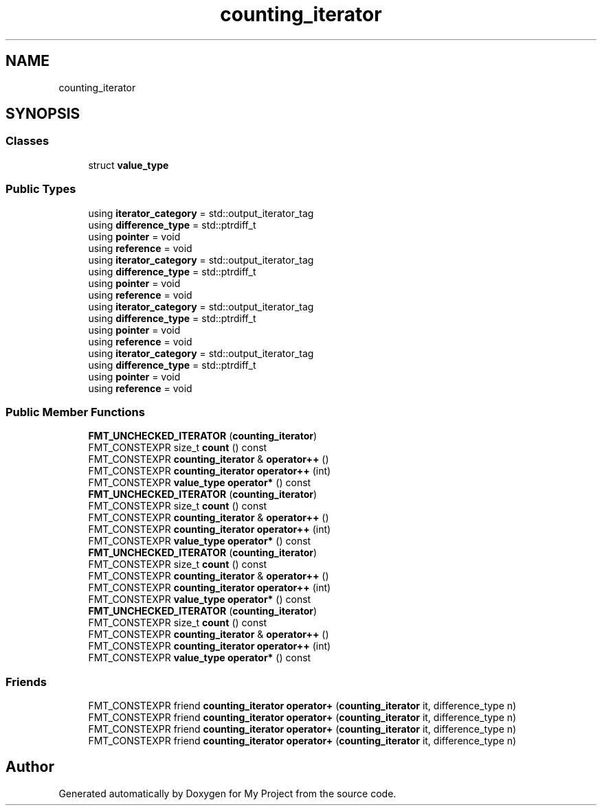 .TH "counting_iterator" 3 "Wed Feb 1 2023" "Version Version 0.0" "My Project" \" -*- nroff -*-
.ad l
.nh
.SH NAME
counting_iterator
.SH SYNOPSIS
.br
.PP
.SS "Classes"

.in +1c
.ti -1c
.RI "struct \fBvalue_type\fP"
.br
.in -1c
.SS "Public Types"

.in +1c
.ti -1c
.RI "using \fBiterator_category\fP = std::output_iterator_tag"
.br
.ti -1c
.RI "using \fBdifference_type\fP = std::ptrdiff_t"
.br
.ti -1c
.RI "using \fBpointer\fP = void"
.br
.ti -1c
.RI "using \fBreference\fP = void"
.br
.ti -1c
.RI "using \fBiterator_category\fP = std::output_iterator_tag"
.br
.ti -1c
.RI "using \fBdifference_type\fP = std::ptrdiff_t"
.br
.ti -1c
.RI "using \fBpointer\fP = void"
.br
.ti -1c
.RI "using \fBreference\fP = void"
.br
.ti -1c
.RI "using \fBiterator_category\fP = std::output_iterator_tag"
.br
.ti -1c
.RI "using \fBdifference_type\fP = std::ptrdiff_t"
.br
.ti -1c
.RI "using \fBpointer\fP = void"
.br
.ti -1c
.RI "using \fBreference\fP = void"
.br
.ti -1c
.RI "using \fBiterator_category\fP = std::output_iterator_tag"
.br
.ti -1c
.RI "using \fBdifference_type\fP = std::ptrdiff_t"
.br
.ti -1c
.RI "using \fBpointer\fP = void"
.br
.ti -1c
.RI "using \fBreference\fP = void"
.br
.in -1c
.SS "Public Member Functions"

.in +1c
.ti -1c
.RI "\fBFMT_UNCHECKED_ITERATOR\fP (\fBcounting_iterator\fP)"
.br
.ti -1c
.RI "FMT_CONSTEXPR size_t \fBcount\fP () const"
.br
.ti -1c
.RI "FMT_CONSTEXPR \fBcounting_iterator\fP & \fBoperator++\fP ()"
.br
.ti -1c
.RI "FMT_CONSTEXPR \fBcounting_iterator\fP \fBoperator++\fP (int)"
.br
.ti -1c
.RI "FMT_CONSTEXPR \fBvalue_type\fP \fBoperator*\fP () const"
.br
.ti -1c
.RI "\fBFMT_UNCHECKED_ITERATOR\fP (\fBcounting_iterator\fP)"
.br
.ti -1c
.RI "FMT_CONSTEXPR size_t \fBcount\fP () const"
.br
.ti -1c
.RI "FMT_CONSTEXPR \fBcounting_iterator\fP & \fBoperator++\fP ()"
.br
.ti -1c
.RI "FMT_CONSTEXPR \fBcounting_iterator\fP \fBoperator++\fP (int)"
.br
.ti -1c
.RI "FMT_CONSTEXPR \fBvalue_type\fP \fBoperator*\fP () const"
.br
.ti -1c
.RI "\fBFMT_UNCHECKED_ITERATOR\fP (\fBcounting_iterator\fP)"
.br
.ti -1c
.RI "FMT_CONSTEXPR size_t \fBcount\fP () const"
.br
.ti -1c
.RI "FMT_CONSTEXPR \fBcounting_iterator\fP & \fBoperator++\fP ()"
.br
.ti -1c
.RI "FMT_CONSTEXPR \fBcounting_iterator\fP \fBoperator++\fP (int)"
.br
.ti -1c
.RI "FMT_CONSTEXPR \fBvalue_type\fP \fBoperator*\fP () const"
.br
.ti -1c
.RI "\fBFMT_UNCHECKED_ITERATOR\fP (\fBcounting_iterator\fP)"
.br
.ti -1c
.RI "FMT_CONSTEXPR size_t \fBcount\fP () const"
.br
.ti -1c
.RI "FMT_CONSTEXPR \fBcounting_iterator\fP & \fBoperator++\fP ()"
.br
.ti -1c
.RI "FMT_CONSTEXPR \fBcounting_iterator\fP \fBoperator++\fP (int)"
.br
.ti -1c
.RI "FMT_CONSTEXPR \fBvalue_type\fP \fBoperator*\fP () const"
.br
.in -1c
.SS "Friends"

.in +1c
.ti -1c
.RI "FMT_CONSTEXPR friend \fBcounting_iterator\fP \fBoperator+\fP (\fBcounting_iterator\fP it, difference_type n)"
.br
.ti -1c
.RI "FMT_CONSTEXPR friend \fBcounting_iterator\fP \fBoperator+\fP (\fBcounting_iterator\fP it, difference_type n)"
.br
.ti -1c
.RI "FMT_CONSTEXPR friend \fBcounting_iterator\fP \fBoperator+\fP (\fBcounting_iterator\fP it, difference_type n)"
.br
.ti -1c
.RI "FMT_CONSTEXPR friend \fBcounting_iterator\fP \fBoperator+\fP (\fBcounting_iterator\fP it, difference_type n)"
.br
.in -1c

.SH "Author"
.PP 
Generated automatically by Doxygen for My Project from the source code\&.

